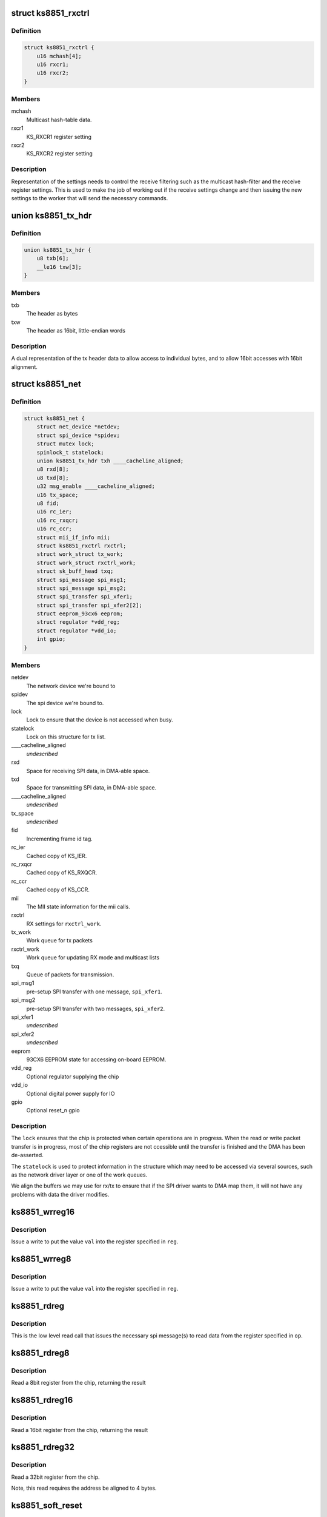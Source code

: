 .. -*- coding: utf-8; mode: rst -*-
.. src-file: drivers/net/ethernet/micrel/ks8851.c

.. _`ks8851_rxctrl`:

struct ks8851_rxctrl
====================

.. c:type:: struct ks8851_rxctrl

    KS8851 driver rx control

.. _`ks8851_rxctrl.definition`:

Definition
----------

.. code-block:: c

    struct ks8851_rxctrl {
        u16 mchash[4];
        u16 rxcr1;
        u16 rxcr2;
    }

.. _`ks8851_rxctrl.members`:

Members
-------

mchash
    Multicast hash-table data.

rxcr1
    KS_RXCR1 register setting

rxcr2
    KS_RXCR2 register setting

.. _`ks8851_rxctrl.description`:

Description
-----------

Representation of the settings needs to control the receive filtering
such as the multicast hash-filter and the receive register settings. This
is used to make the job of working out if the receive settings change and
then issuing the new settings to the worker that will send the necessary
commands.

.. _`ks8851_tx_hdr`:

union ks8851_tx_hdr
===================

.. c:type:: struct ks8851_tx_hdr

    tx header data

.. _`ks8851_tx_hdr.definition`:

Definition
----------

.. code-block:: c

    union ks8851_tx_hdr {
        u8 txb[6];
        __le16 txw[3];
    }

.. _`ks8851_tx_hdr.members`:

Members
-------

txb
    The header as bytes

txw
    The header as 16bit, little-endian words

.. _`ks8851_tx_hdr.description`:

Description
-----------

A dual representation of the tx header data to allow
access to individual bytes, and to allow 16bit accesses
with 16bit alignment.

.. _`ks8851_net`:

struct ks8851_net
=================

.. c:type:: struct ks8851_net

    KS8851 driver private data

.. _`ks8851_net.definition`:

Definition
----------

.. code-block:: c

    struct ks8851_net {
        struct net_device *netdev;
        struct spi_device *spidev;
        struct mutex lock;
        spinlock_t statelock;
        union ks8851_tx_hdr txh ____cacheline_aligned;
        u8 rxd[8];
        u8 txd[8];
        u32 msg_enable ____cacheline_aligned;
        u16 tx_space;
        u8 fid;
        u16 rc_ier;
        u16 rc_rxqcr;
        u16 rc_ccr;
        struct mii_if_info mii;
        struct ks8851_rxctrl rxctrl;
        struct work_struct tx_work;
        struct work_struct rxctrl_work;
        struct sk_buff_head txq;
        struct spi_message spi_msg1;
        struct spi_message spi_msg2;
        struct spi_transfer spi_xfer1;
        struct spi_transfer spi_xfer2[2];
        struct eeprom_93cx6 eeprom;
        struct regulator *vdd_reg;
        struct regulator *vdd_io;
        int gpio;
    }

.. _`ks8851_net.members`:

Members
-------

netdev
    The network device we're bound to

spidev
    The spi device we're bound to.

lock
    Lock to ensure that the device is not accessed when busy.

statelock
    Lock on this structure for tx list.

____cacheline_aligned
    *undescribed*

rxd
    Space for receiving SPI data, in DMA-able space.

txd
    Space for transmitting SPI data, in DMA-able space.

____cacheline_aligned
    *undescribed*

tx_space
    *undescribed*

fid
    Incrementing frame id tag.

rc_ier
    Cached copy of KS_IER.

rc_rxqcr
    Cached copy of KS_RXQCR.

rc_ccr
    Cached copy of KS_CCR.

mii
    The MII state information for the mii calls.

rxctrl
    RX settings for \ ``rxctrl_work``\ .

tx_work
    Work queue for tx packets

rxctrl_work
    Work queue for updating RX mode and multicast lists

txq
    Queue of packets for transmission.

spi_msg1
    pre-setup SPI transfer with one message, \ ``spi_xfer1``\ .

spi_msg2
    pre-setup SPI transfer with two messages, \ ``spi_xfer2``\ .

spi_xfer1
    *undescribed*

spi_xfer2
    *undescribed*

eeprom
    93CX6 EEPROM state for accessing on-board EEPROM.

vdd_reg
    Optional regulator supplying the chip

vdd_io
    Optional digital power supply for IO

gpio
    Optional reset_n gpio

.. _`ks8851_net.description`:

Description
-----------

The \ ``lock``\  ensures that the chip is protected when certain operations are
in progress. When the read or write packet transfer is in progress, most
of the chip registers are not ccessible until the transfer is finished and
the DMA has been de-asserted.

The \ ``statelock``\  is used to protect information in the structure which may
need to be accessed via several sources, such as the network driver layer
or one of the work queues.

We align the buffers we may use for rx/tx to ensure that if the SPI driver
wants to DMA map them, it will not have any problems with data the driver
modifies.

.. _`ks8851_wrreg16`:

ks8851_wrreg16
==============

.. c:function:: void ks8851_wrreg16(struct ks8851_net *ks, unsigned reg, unsigned val)

    write 16bit register value to chip

    :param struct ks8851_net \*ks:
        The chip state

    :param unsigned reg:
        The register address

    :param unsigned val:
        The value to write

.. _`ks8851_wrreg16.description`:

Description
-----------

Issue a write to put the value \ ``val``\  into the register specified in \ ``reg``\ .

.. _`ks8851_wrreg8`:

ks8851_wrreg8
=============

.. c:function:: void ks8851_wrreg8(struct ks8851_net *ks, unsigned reg, unsigned val)

    write 8bit register value to chip

    :param struct ks8851_net \*ks:
        The chip state

    :param unsigned reg:
        The register address

    :param unsigned val:
        The value to write

.. _`ks8851_wrreg8.description`:

Description
-----------

Issue a write to put the value \ ``val``\  into the register specified in \ ``reg``\ .

.. _`ks8851_rdreg`:

ks8851_rdreg
============

.. c:function:: void ks8851_rdreg(struct ks8851_net *ks, unsigned op, u8 *rxb, unsigned rxl)

    issue read register command and return the data

    :param struct ks8851_net \*ks:
        The device state

    :param unsigned op:
        The register address and byte enables in message format.

    :param u8 \*rxb:
        The RX buffer to return the result into

    :param unsigned rxl:
        The length of data expected.

.. _`ks8851_rdreg.description`:

Description
-----------

This is the low level read call that issues the necessary spi message(s)
to read data from the register specified in \ ``op``\ .

.. _`ks8851_rdreg8`:

ks8851_rdreg8
=============

.. c:function:: unsigned ks8851_rdreg8(struct ks8851_net *ks, unsigned reg)

    read 8 bit register from device

    :param struct ks8851_net \*ks:
        The chip information

    :param unsigned reg:
        The register address

.. _`ks8851_rdreg8.description`:

Description
-----------

Read a 8bit register from the chip, returning the result

.. _`ks8851_rdreg16`:

ks8851_rdreg16
==============

.. c:function:: unsigned ks8851_rdreg16(struct ks8851_net *ks, unsigned reg)

    read 16 bit register from device

    :param struct ks8851_net \*ks:
        The chip information

    :param unsigned reg:
        The register address

.. _`ks8851_rdreg16.description`:

Description
-----------

Read a 16bit register from the chip, returning the result

.. _`ks8851_rdreg32`:

ks8851_rdreg32
==============

.. c:function:: unsigned ks8851_rdreg32(struct ks8851_net *ks, unsigned reg)

    read 32 bit register from device

    :param struct ks8851_net \*ks:
        The chip information

    :param unsigned reg:
        The register address

.. _`ks8851_rdreg32.description`:

Description
-----------

Read a 32bit register from the chip.

Note, this read requires the address be aligned to 4 bytes.

.. _`ks8851_soft_reset`:

ks8851_soft_reset
=================

.. c:function:: void ks8851_soft_reset(struct ks8851_net *ks, unsigned op)

    issue one of the soft reset to the device

    :param struct ks8851_net \*ks:
        The device state.

    :param unsigned op:
        The bit(s) to set in the GRR

.. _`ks8851_soft_reset.description`:

Description
-----------

Issue the relevant soft-reset command to the device's GRR register
specified by \ ``op``\ .

Note, the delays are in there as a caution to ensure that the reset
has time to take effect and then complete. Since the datasheet does
not currently specify the exact sequence, we have chosen something
that seems to work with our device.

.. _`ks8851_set_powermode`:

ks8851_set_powermode
====================

.. c:function:: void ks8851_set_powermode(struct ks8851_net *ks, unsigned pwrmode)

    set power mode of the device

    :param struct ks8851_net \*ks:
        The device state

    :param unsigned pwrmode:
        The power mode value to write to KS_PMECR.

.. _`ks8851_set_powermode.description`:

Description
-----------

Change the power mode of the chip.

.. _`ks8851_write_mac_addr`:

ks8851_write_mac_addr
=====================

.. c:function:: int ks8851_write_mac_addr(struct net_device *dev)

    write mac address to device registers

    :param struct net_device \*dev:
        The network device

.. _`ks8851_write_mac_addr.description`:

Description
-----------

Update the KS8851 MAC address registers from the address in \ ``dev``\ .

This call assumes that the chip is not running, so there is no need to
shutdown the RXQ process whilst setting this.

.. _`ks8851_read_mac_addr`:

ks8851_read_mac_addr
====================

.. c:function:: void ks8851_read_mac_addr(struct net_device *dev)

    read mac address from device registers

    :param struct net_device \*dev:
        The network device

.. _`ks8851_read_mac_addr.description`:

Description
-----------

Update our copy of the KS8851 MAC address from the registers of \ ``dev``\ .

.. _`ks8851_init_mac`:

ks8851_init_mac
===============

.. c:function:: void ks8851_init_mac(struct ks8851_net *ks)

    initialise the mac address

    :param struct ks8851_net \*ks:
        The device structure

.. _`ks8851_init_mac.description`:

Description
-----------

Get or create the initial mac address for the device and then set that
into the station address register. A mac address supplied in the device
tree takes precedence. Otherwise, if there is an EEPROM present, then
we try that. If no valid mac address is found we use \ :c:func:`eth_random_addr`\ 
to create a new one.

.. _`ks8851_rdfifo`:

ks8851_rdfifo
=============

.. c:function:: void ks8851_rdfifo(struct ks8851_net *ks, u8 *buff, unsigned len)

    read data from the receive fifo

    :param struct ks8851_net \*ks:
        The device state.

    :param u8 \*buff:
        The buffer address

    :param unsigned len:
        The length of the data to read

.. _`ks8851_rdfifo.description`:

Description
-----------

Issue an RXQ FIFO read command and read the \ ``len``\  amount of data from
the FIFO into the buffer specified by \ ``buff``\ .

.. _`ks8851_dbg_dumpkkt`:

ks8851_dbg_dumpkkt
==================

.. c:function:: void ks8851_dbg_dumpkkt(struct ks8851_net *ks, u8 *rxpkt)

    dump initial packet contents to debug

    :param struct ks8851_net \*ks:
        The device state

    :param u8 \*rxpkt:
        The data for the received packet

.. _`ks8851_dbg_dumpkkt.description`:

Description
-----------

Dump the initial data from the packet to \ :c:func:`dev_dbg`\ .

.. _`ks8851_rx_pkts`:

ks8851_rx_pkts
==============

.. c:function:: void ks8851_rx_pkts(struct ks8851_net *ks)

    receive packets from the host

    :param struct ks8851_net \*ks:
        The device information.

.. _`ks8851_rx_pkts.description`:

Description
-----------

This is called from the IRQ work queue when the system detects that there
are packets in the receive queue. Find out how many packets there are and
read them from the FIFO.

.. _`ks8851_irq`:

ks8851_irq
==========

.. c:function:: irqreturn_t ks8851_irq(int irq, void *_ks)

    IRQ handler for dealing with interrupt requests

    :param int irq:
        IRQ number

    :param void \*_ks:
        cookie

.. _`ks8851_irq.description`:

Description
-----------

This handler is invoked when the IRQ line asserts to find out what happened.
As we cannot allow ourselves to sleep in HARDIRQ context, this handler runs
in thread context.

Read the interrupt status, work out what needs to be done and then clear
any of the interrupts that are not needed.

.. _`calc_txlen`:

calc_txlen
==========

.. c:function:: unsigned calc_txlen(unsigned len)

    calculate size of message to send packet

    :param unsigned len:
        Length of data

.. _`calc_txlen.description`:

Description
-----------

Returns the size of the TXFIFO message needed to send
this packet.

.. _`ks8851_wrpkt`:

ks8851_wrpkt
============

.. c:function:: void ks8851_wrpkt(struct ks8851_net *ks, struct sk_buff *txp, bool irq)

    write packet to TX FIFO

    :param struct ks8851_net \*ks:
        The device state.

    :param struct sk_buff \*txp:
        The sk_buff to transmit.

    :param bool irq:
        IRQ on completion of the packet.

.. _`ks8851_wrpkt.description`:

Description
-----------

Send the \ ``txp``\  to the chip. This means creating the relevant packet header
specifying the length of the packet and the other information the chip
needs, such as IRQ on completion. Send the header and the packet data to
the device.

.. _`ks8851_done_tx`:

ks8851_done_tx
==============

.. c:function:: void ks8851_done_tx(struct ks8851_net *ks, struct sk_buff *txb)

    update and then free skbuff after transmitting

    :param struct ks8851_net \*ks:
        The device state

    :param struct sk_buff \*txb:
        The buffer transmitted

.. _`ks8851_tx_work`:

ks8851_tx_work
==============

.. c:function:: void ks8851_tx_work(struct work_struct *work)

    process tx packet(s)

    :param struct work_struct \*work:
        The work strucutre what was scheduled.

.. _`ks8851_tx_work.description`:

Description
-----------

This is called when a number of packets have been scheduled for
transmission and need to be sent to the device.

.. _`ks8851_net_open`:

ks8851_net_open
===============

.. c:function:: int ks8851_net_open(struct net_device *dev)

    open network device

    :param struct net_device \*dev:
        The network device being opened.

.. _`ks8851_net_open.description`:

Description
-----------

Called when the network device is marked active, such as a user executing
'ifconfig up' on the device.

.. _`ks8851_net_stop`:

ks8851_net_stop
===============

.. c:function:: int ks8851_net_stop(struct net_device *dev)

    close network device

    :param struct net_device \*dev:
        The device being closed.

.. _`ks8851_net_stop.description`:

Description
-----------

Called to close down a network device which has been active. Cancell any
work, shutdown the RX and TX process and then place the chip into a low
power state whilst it is not being used.

.. _`ks8851_start_xmit`:

ks8851_start_xmit
=================

.. c:function:: netdev_tx_t ks8851_start_xmit(struct sk_buff *skb, struct net_device *dev)

    transmit packet

    :param struct sk_buff \*skb:
        The buffer to transmit

    :param struct net_device \*dev:
        The device used to transmit the packet.

.. _`ks8851_start_xmit.description`:

Description
-----------

Called by the network layer to transmit the \ ``skb``\ . Queue the packet for
the device and schedule the necessary work to transmit the packet when
it is free.

We do this to firstly avoid sleeping with the network device locked,
and secondly so we can round up more than one packet to transmit which
means we can try and avoid generating too many transmit done interrupts.

.. _`ks8851_rxctrl_work`:

ks8851_rxctrl_work
==================

.. c:function:: void ks8851_rxctrl_work(struct work_struct *work)

    work handler to change rx mode

    :param struct work_struct \*work:
        The work structure this belongs to.

.. _`ks8851_rxctrl_work.description`:

Description
-----------

Lock the device and issue the necessary changes to the receive mode from
the network device layer. This is done so that we can do this without
having to sleep whilst holding the network device lock.

Since the recommendation from Micrel is that the RXQ is shutdown whilst the
receive parameters are programmed, we issue a write to disable the RXQ and
then wait for the interrupt handler to be triggered once the RXQ shutdown is
complete. The interrupt handler then writes the new values into the chip.

.. _`ks8851_eeprom_claim`:

ks8851_eeprom_claim
===================

.. c:function:: int ks8851_eeprom_claim(struct ks8851_net *ks)

    claim device EEPROM and activate the interface

    :param struct ks8851_net \*ks:
        The network device state.

.. _`ks8851_eeprom_claim.description`:

Description
-----------

Check for the presence of an EEPROM, and then activate software access
to the device.

.. _`ks8851_eeprom_release`:

ks8851_eeprom_release
=====================

.. c:function:: void ks8851_eeprom_release(struct ks8851_net *ks)

    release the EEPROM interface

    :param struct ks8851_net \*ks:
        The device state

.. _`ks8851_eeprom_release.description`:

Description
-----------

Release the software access to the device EEPROM

.. _`ks8851_phy_reg`:

ks8851_phy_reg
==============

.. c:function:: int ks8851_phy_reg(int reg)

    convert MII register into a KS8851 register

    :param int reg:
        MII register number.

.. _`ks8851_phy_reg.description`:

Description
-----------

Return the KS8851 register number for the corresponding MII PHY register
if possible. Return zero if the MII register has no direct mapping to the
KS8851 register set.

.. _`ks8851_phy_read`:

ks8851_phy_read
===============

.. c:function:: int ks8851_phy_read(struct net_device *dev, int phy_addr, int reg)

    MII interface PHY register read.

    :param struct net_device \*dev:
        The network device the PHY is on.

    :param int phy_addr:
        Address of PHY (ignored as we only have one)

    :param int reg:
        The register to read.

.. _`ks8851_phy_read.description`:

Description
-----------

This call reads data from the PHY register specified in \ ``reg``\ . Since the
device does not support all the MII registers, the non-existent values
are always returned as zero.

We return zero for unsupported registers as the MII code does not check
the value returned for any error status, and simply returns it to the
caller. The mii-tool that the driver was tested with takes any -ve error
as real PHY capabilities, thus displaying incorrect data to the user.

.. _`ks8851_read_selftest`:

ks8851_read_selftest
====================

.. c:function:: int ks8851_read_selftest(struct ks8851_net *ks)

    read the selftest memory info.

    :param struct ks8851_net \*ks:
        The device state

.. _`ks8851_read_selftest.description`:

Description
-----------

Read and check the TX/RX memory selftest information.

.. This file was automatic generated / don't edit.

